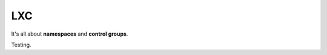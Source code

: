 ***
LXC 
***

It's all about **namespaces** and **control groups**.

..  raw:: html

    <a href="https://asciinema.org/a/4r4u3kgs7px3oz77ect8kkrbu" target="_blank"><img src="https://asciinema.org/a/4r4u3kgs7px3oz77ect8kkrbu.png" width="878"/></a>

Testing.
